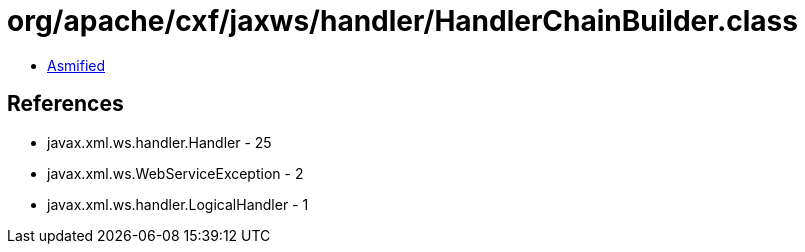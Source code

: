 = org/apache/cxf/jaxws/handler/HandlerChainBuilder.class

 - link:HandlerChainBuilder-asmified.java[Asmified]

== References

 - javax.xml.ws.handler.Handler - 25
 - javax.xml.ws.WebServiceException - 2
 - javax.xml.ws.handler.LogicalHandler - 1
